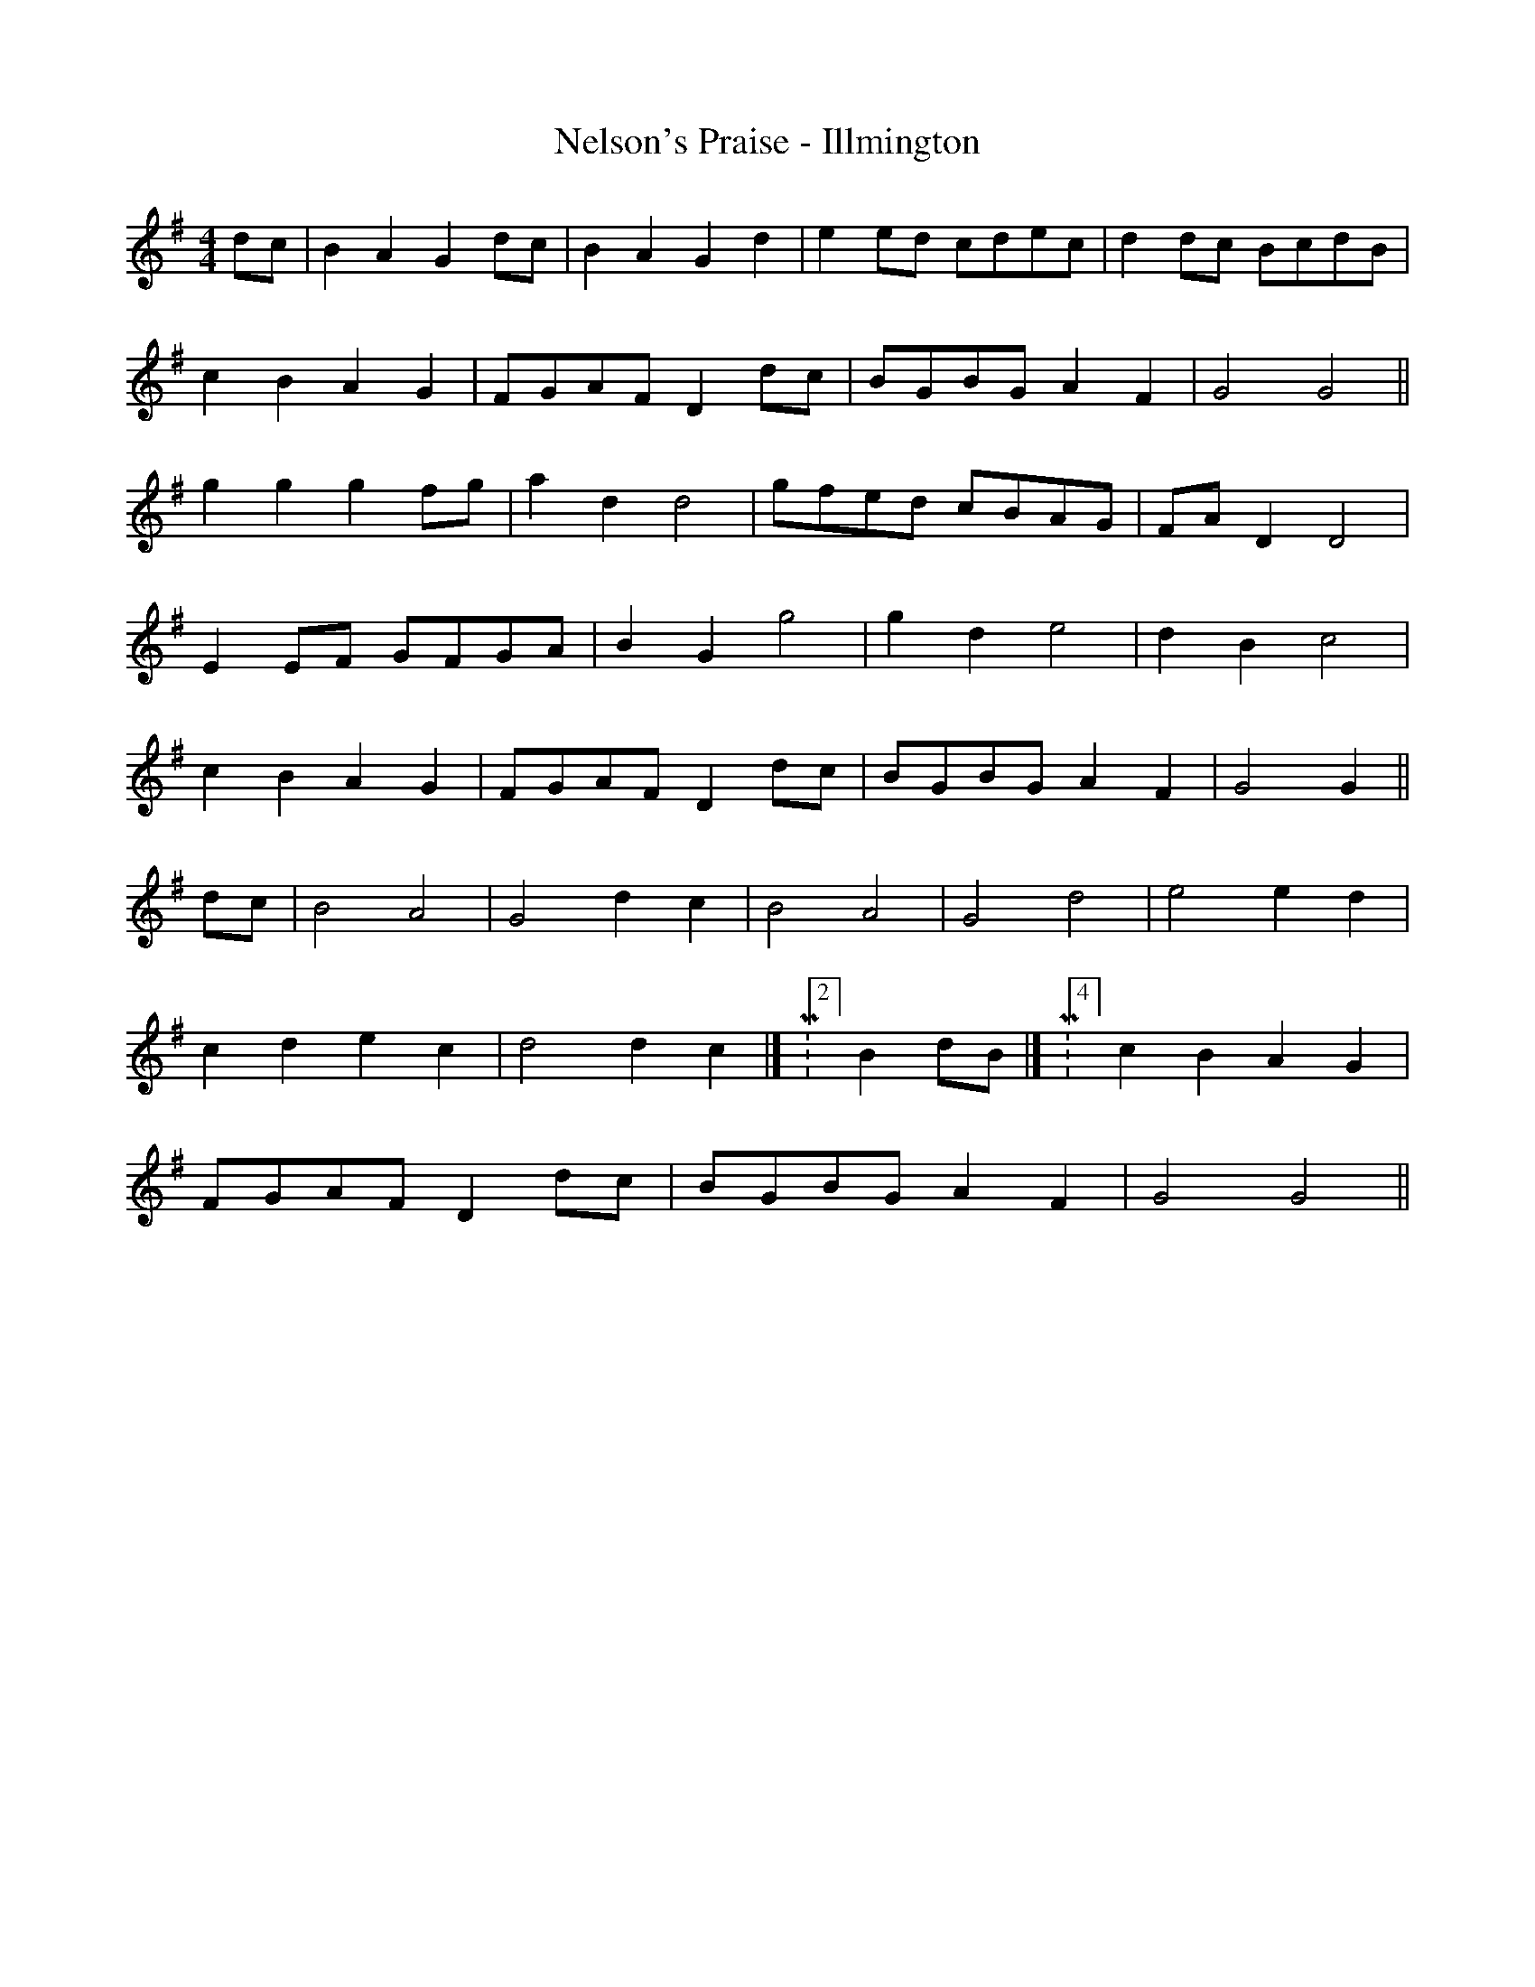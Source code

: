 X:176
T:Nelson's Praise - Illmington
M:4/4
L:1/8
K:G
dc | B2 A2 G2 dc | B2 A2 G2 d2 | e2 ed cdec | d2 dc BcdB |
c2 B2 A2G2 | FGAF D2 dc | BGBG A2 F2 | G4 G4 ||
g2 g2 g2 fg | a2 d2 d4 | gfed cBAG | FA D2 D4 |
E2 EF GFGA | B2 G2 g4 | g2 d2 e4 | d2 B2 c4 |
c2 B2 A2 G2 | FGAF D2 dc | BGBG A2 F2 | G4 G2 ||
dc | B4 A4 | G4 d2 c2 | B4 A4 | G4 d4 | e4 e2 d2 |
c2 d2 e2 c2 | d4 d2 c2 |[ M:2/4]B2 dB |[ M:4/4]c2 B2 A2 G2 |
FGAF D2 dc | BGBG A2 F2 | G4 G4 ||
